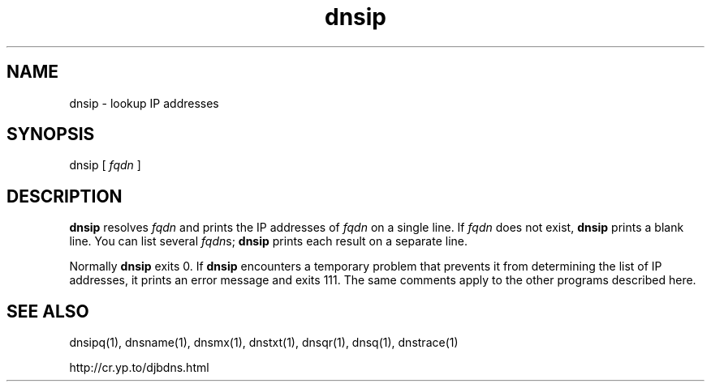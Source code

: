 .TH dnsip 1

.SH NAME
dnsip \- lookup IP addresses

.SH SYNOPSIS
dnsip
[
.I fqdn
]

.SH DESCRIPTION
.B dnsip
resolves
.I fqdn
and prints the IP addresses of
.I fqdn
on a single line.
If
.I fqdn
does not exist,
.B dnsip
prints a blank line.
You can list several
.IR fqdn s;
.B dnsip
prints each result on a separate line.

Normally
.B dnsip
exits 0.
If
.B dnsip
encounters a temporary problem
that prevents it from determining the list of IP addresses,
it prints an error message and exits 111.
The same comments apply to the other programs described here.

.SH SEE ALSO
dnsipq(1),
dnsname(1),
dnsmx(1),
dnstxt(1),
dnsqr(1),
dnsq(1),
dnstrace(1)

http://cr.yp.to/djbdns.html
